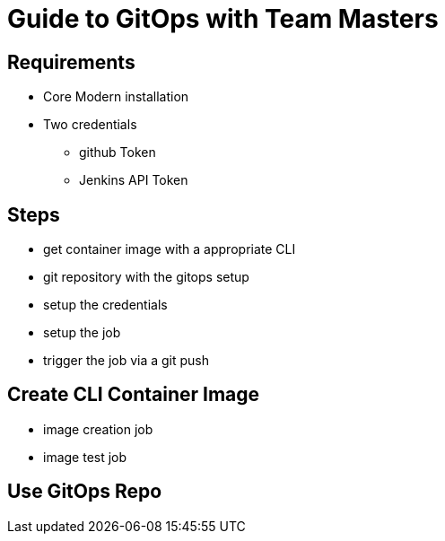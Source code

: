 = Guide to GitOps with Team Masters

== Requirements

* Core Modern installation
* Two credentials
** github Token
** Jenkins API Token

== Steps

* get container image with a appropriate CLI
* git repository with the gitops setup
* setup the credentials
* setup the job
* trigger the job via a git push

== Create CLI Container Image

* image creation job
* image test job

== Use GitOps Repo


